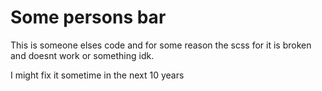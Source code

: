* Some persons bar

This is someone elses code and for some reason the scss for it is broken and doesnt work or something idk.

I might fix it sometime in the next 10 years

